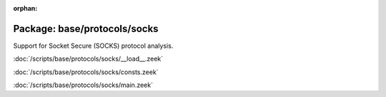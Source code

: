 :orphan:

Package: base/protocols/socks
=============================

Support for Socket Secure (SOCKS) protocol analysis.

:doc:`/scripts/base/protocols/socks/__load__.zeek`


:doc:`/scripts/base/protocols/socks/consts.zeek`


:doc:`/scripts/base/protocols/socks/main.zeek`


